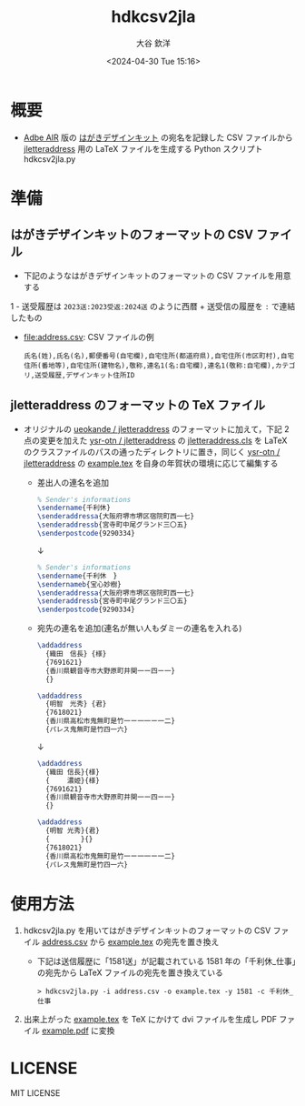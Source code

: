 #+STARTUP: showall
#+TITLE: hdkcsv2jla
#+AUTHOR: 大谷 欽洋
#+DATE: <2024-04-30 Tue 15:16>
#+OPTIONS: ^:{}

* 概要

- [[https://help.adobe.com/ja_JP/air/build/WS5b3ccc516d4fbf351e63e3d118666ade46-7fee.html][Adbe AIR]] 版の [[https://design-kit.jp/][はがきデザインキット]] の宛名を記録した CSV ファイルから [[https://github.com/ysr-otn/jletteraddress][jletteraddress]] 用の
  LaTeX ファイルを生成する Python スクリプト hdkcsv2jla.py


* 準備

** はがきデザインキットのフォーマットの CSV ファイル

- 下記のようなはがきデザインキットのフォーマットの CSV ファイルを用意する
1  - 送受履歴は ~2023送:2023受返:2024送~ のように西暦 + 送受信の履歴を ~:~ で連結したもの
  - [[file:address.csv]]: CSV ファイルの例

  	#+begin_src csv
  	氏名(姓),氏名(名),郵便番号(自宅欄),自宅住所(都道府県),自宅住所(市区町村),自宅住所(番地等),自宅住所(建物名),敬称,連名1(名:自宅欄),連名1(敬称:自宅欄),カテゴリ,送受履歴,デザインキット住所ID
  	#+end_src

** jletteraddress のフォーマットの TeX ファイル

- オリジナルの [[https://github.com/ueokande/jletteraddress][ueokande / jletteraddress]] のフォーマットに加えて，下記 2 点の変更を加えた [[https://github.com/ysr-otn/jletteraddress][ysr-otn / jletteraddress]] の
  [[https://github.com/ysr-otn/jletteraddress/blob/master/jletteraddress.cls][jletteraddress.cls]] を LaTeX のクラスファイルのパスの通ったディレクトリに置き，同じく [[https://github.com/ysr-otn/jletteraddress][ysr-otn / jletteraddress]] の
  [[https://github.com/ysr-otn/jletteraddress/blob/master/example.tex][example.tex]] を自身の年賀状の環境に応じて編集する
  - 差出人の連名を追加
	#+begin_src LaTeX
	% Sender's informations
	\sendername{千利休}
	\senderaddressa{大阪府堺市堺区宿院町西一七}
	\senderaddressb{宮寺町中尾グランド三〇五}
	\senderpostcode{9290334}
	#+end_src
	#+begin_center
	↓
	#+end_center
	#+begin_src LaTeX
	% Sender's informations
	\sendername{千利休　}
	\sendernameb{宝心妙樹}
	\senderaddressa{大阪府堺市堺区宿院町西一七}
	\senderaddressb{宮寺町中尾グランド三〇五}
	\senderpostcode{9290334}
	#+end_src
  - 宛先の連名を追加(連名が無い人もダミーの連名を入れる)
	#+begin_src LaTeX
	\addaddress
	  {織田　信長} {様}    
	  {7691621}
	  {香川県観音寺市大野原町井関一ー四ー一}    
	  {}
	
	\addaddress
	  {明智　光秀} {君}    
	  {7618021}
	  {香川県高松市鬼無町是竹一ー一一ー一二}    
	  {パレス鬼無町是竹四一六}
	#+end_src
	#+begin_center
	↓
	#+end_center
	#+begin_src LaTeX
	\addaddress
	  {織田 信長}{様}    
	  {　　 濃姫}{様}
	  {7691621}
	  {香川県観音寺市大野原町井関一ー四ー一}    
	  {}
	
	\addaddress
	  {明智 光秀}{君}    
	  {　　 　　}{}    
	  {7618021}
	  {香川県高松市鬼無町是竹一ー一一ー一二}    
	  {パレス鬼無町是竹四一六}
	#+end_src



* 使用方法

1. hdkcsv2jla.py を用いてはがきデザインキットのフォーマットの CSV ファイル [[https://github.com/ysr-otn/hdkcsv2jla/address.csv][address.csv]] から
   [[https://github.com/ysr-otn/jletteraddress/blob/master/example.tex][example.tex]] の宛先を置き換え
   - 下記は送信履歴に「1581送」が記載されている 1581 年の「千利休_仕事」の宛先から
	 LaTeX ファイルの宛先を置き換えている
	
	: > hdkcsv2jla.py -i address.csv -o example.tex -y 1581 -c 千利休_仕事

2. 出来上がった [[https://github.com/ysr-otn/hdkcsv2jla/example.tex][example.tex]] を TeX にかけて dvi ファイルを生成し PDF ファイル [[https://github.com/ysr-otn/hdkcsv2jla/example.pdf][example.pdf]]
   に変換


* LICENSE

MIT LICENSE
